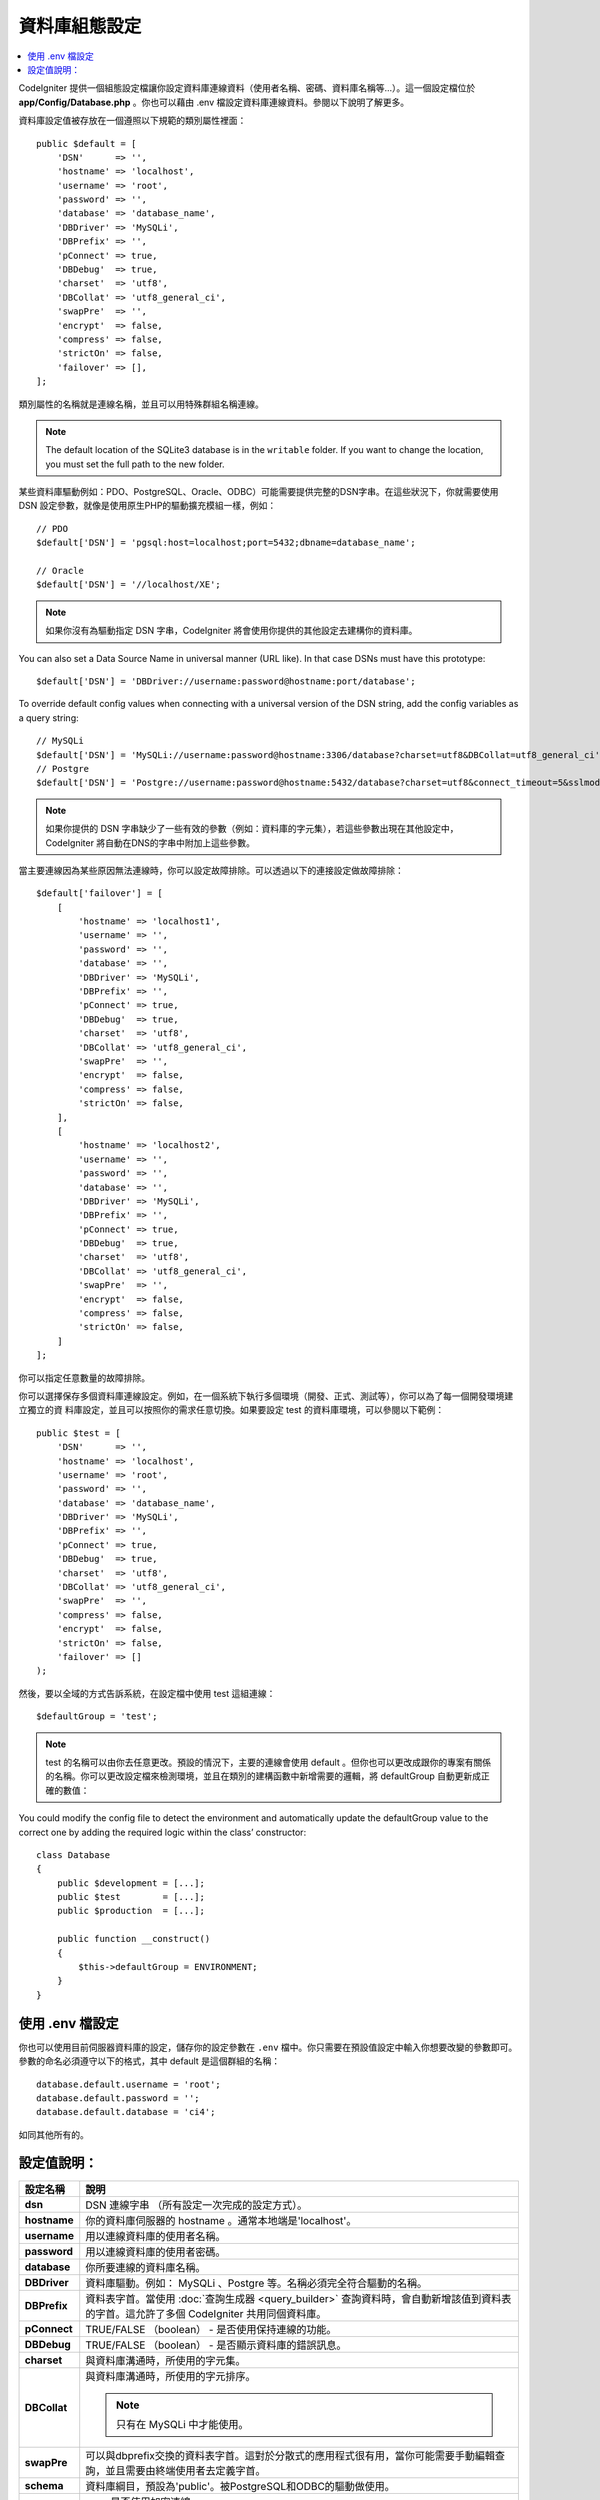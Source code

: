 ######################
資料庫組態設定
######################

.. contents::
    :local:
    :depth: 2

CodeIgniter 提供一個組態設定檔讓你設定資料庫連線資料（使用者名稱、密碼、資料庫名稱等...）。這一個設定檔位於 **app/Config/Database.php** 。你也可以藉由 .env 檔設定資料庫連線資料。參閱以下說明了解更多。

資料庫設定值被存放在一個遵照以下規範的類別屬性裡面：

::

    public $default = [
        'DSN'      => '',
        'hostname' => 'localhost',
        'username' => 'root',
        'password' => '',
        'database' => 'database_name',
        'DBDriver' => 'MySQLi',
        'DBPrefix' => '',
        'pConnect' => true,
        'DBDebug'  => true,
        'charset'  => 'utf8',
        'DBCollat' => 'utf8_general_ci',
        'swapPre'  => '',
        'encrypt'  => false,
        'compress' => false,
        'strictOn' => false,
        'failover' => [],
    ];

類別屬性的名稱就是連線名稱，並且可以用特殊群組名稱連線。

.. note:: The default location of the SQLite3 database is in the ``writable`` folder.
    If you want to change the location, you must set the full path to the new folder.

某些資料庫驅動例如：PDO、PostgreSQL、Oracle、ODBC）可能需要提供完整的DSN字串。在這些狀況下，你就需要使用 DSN 設定參數，就像是使用原生PHP的驅動擴充模組一樣，例如：

::

	// PDO
	$default['DSN'] = 'pgsql:host=localhost;port=5432;dbname=database_name';

	// Oracle
	$default['DSN'] = '//localhost/XE';

.. note:: 如果你沒有為驅動指定 DSN 字串，CodeIgniter 將會使用你提供的其他設定去建構你的資料庫。

You can also set a Data Source Name in universal manner (URL like). In that case DSNs must have this prototype::

    $default['DSN'] = 'DBDriver://username:password@hostname:port/database';

To override default config values when connecting with a universal version of the DSN string,
add the config variables as a query string::

    // MySQLi
    $default['DSN'] = 'MySQLi://username:password@hostname:3306/database?charset=utf8&DBCollat=utf8_general_ci';
    // Postgre
    $default['DSN'] = 'Postgre://username:password@hostname:5432/database?charset=utf8&connect_timeout=5&sslmode=1';

.. note:: 如果你提供的 DSN 字串缺少了一些有效的參數（例如：資料庫的字元集），若這些參數出現在其他設定中，CodeIgniter 將自動在DNS的字串中附加上這些參數。



當主要連線因為某些原因無法連線時，你可以設定故障排除。可以透過以下的連接設定做故障排除：

::

    $default['failover'] = [
        [
            'hostname' => 'localhost1',
            'username' => '',
            'password' => '',
            'database' => '',
            'DBDriver' => 'MySQLi',
            'DBPrefix' => '',
            'pConnect' => true,
            'DBDebug'  => true,
            'charset'  => 'utf8',
            'DBCollat' => 'utf8_general_ci',
            'swapPre'  => '',
            'encrypt'  => false,
            'compress' => false,
            'strictOn' => false,
        ],
        [
            'hostname' => 'localhost2',
            'username' => '',
            'password' => '',
            'database' => '',
            'DBDriver' => 'MySQLi',
            'DBPrefix' => '',
            'pConnect' => true,
            'DBDebug'  => true,
            'charset'  => 'utf8',
            'DBCollat' => 'utf8_general_ci',
            'swapPre'  => '',
            'encrypt'  => false,
            'compress' => false,
            'strictOn' => false,
        ]
    ];

你可以指定任意數量的故障排除。

你可以選擇保存多個資料庫連線設定。例如，在一個系統下執行多個環境（開發、正式、測試等），你可以為了每一個開發環境建立獨立的資
料庫設定，並且可以按照你的需求任意切換。如果要設定 test 的資料庫環境，可以參閱以下範例：

::

    public $test = [
        'DSN'      => '',
        'hostname' => 'localhost',
        'username' => 'root',
        'password' => '',
        'database' => 'database_name',
        'DBDriver' => 'MySQLi',
        'DBPrefix' => '',
        'pConnect' => true,
        'DBDebug'  => true,
        'charset'  => 'utf8',
        'DBCollat' => 'utf8_general_ci',
        'swapPre'  => '',
        'compress' => false,
        'encrypt'  => false,
        'strictOn' => false,
        'failover' => []
    );

然後，要以全域的方式告訴系統，在設定檔中使用 test 這組連線：

::

	$defaultGroup = 'test';

.. note:: test 的名稱可以由你去任意更改。預設的情況下，主要的連線會使用 default 。但你也可以更改成跟你的專案有關係的名稱。你可以更改設定檔來檢測環境，並且在類別的建構函數中新增需要的邏輯，將 defaultGroup 自動更新成正確的數值：

You could modify the config file to detect the environment and automatically update the defaultGroup value to the correct one by adding the required logic within the class’ constructor:

::

    class Database
    {
        public $development = [...];
        public $test        = [...];
        public $production  = [...];

        public function __construct()
        {
            $this->defaultGroup = ENVIRONMENT;
        }
    }

使用 .env 檔設定
--------------------------

你也可以使用目前伺服器資料庫的設定，儲存你的設定參數在 ``.env`` 檔中。你只需要在預設值設定中輸入你想要改變的參數即可。
參數的命名必須遵守以下的格式，其中 default 是這個群組的名稱：

::

	database.default.username = 'root';
	database.default.password = '';
	database.default.database = 'ci4';

如同其他所有的。

設定值說明：
----------------------

======================  ===========================================================================================================
 設定名稱               說明
======================  ===========================================================================================================
**dsn**				DSN 連線字串 （所有設定一次完成的設定方式）。
**hostname** 		你的資料庫伺服器的 hostname 。通常本地端是'localhost'。
**username**		用以連線資料庫的使用者名稱。
**password**		用以連線資料庫的使用者密碼。
**database**		你所要連線的資料庫名稱。
**DBDriver**		資料庫驅動。例如： MySQLi 、Postgre 等。名稱必須完全符合驅動的名稱。
**DBPrefix**		資料表字首。當使用 :doc:`查詢生成器 <query_builder>` 查詢資料時，會自動新增該值到資料表的字首。這允許了多個 CodeIgniter 共用同個資料庫。
**pConnect**		TRUE/FALSE （boolean） - 是否使用保持連線的功能。
**DBDebug**			TRUE/FALSE （boolean） - 是否顯示資料庫的錯誤訊息。
**charset**	    	與資料庫溝通時，所使用的字元集。
**DBCollat**		與資料庫溝通時，所使用的字元排序。

			.. note:: 只有在 MySQLi 中才能使用。

**swapPre**			可以與dbprefix交換的資料表字首。這對於分散式的應用程式很有用，當你可能需要手動編輯查詢，並且需要由終端使用者去定義字首。
**schema**			資料庫綱目，預設為'public'。被PostgreSQL和ODBC的驅動做使用。
**encrypt**			是否使用加密連線。

			- sqlsrv 和 pdo/sqlsrv 驅動使用 TRUE/FALSE
			- MySQLi 和 pdo/mysql 驅動使用以下的陣列參數:

			    - ssl_key    - 私密金鑰檔案的路徑。
			    - ssl_cert   - 公開金鑰認證檔案的路徑。
			    - ssl_ca     - 認證機構檔案的路徑。
			    - ssl_capath - 包含PEM格式的可信任數位認證的目錄路徑。
			    - ssl_cipher - 加密密碼中， `允許` 使用的密碼列表，使用冒號（:）做區隔。
			    - ssl_verify - TRUE/FALSE。是否驗證伺服器認證（僅限 MySQLi 使用）。

**compress**		是否使用使用者端壓縮（MySQL專用）
**strictOn**		TRUE/FALSE （boolean） - 是否強制 "Strict Mode" 連線，使用嚴格的SQL對應用程式的開發是有幫助的。
**port**			設定資料庫 port 。要使用這項設定你需要在資料庫設定參數陣列當中加入。

			::

				$default['port'] = 5432;

======================  ===========================================================================================================

.. note:: 並不是所有設定值都需要被設定，這會根據你所使用的資料庫平台（ MySQL 、PostgreSQL 等）。例如：當你在使用 SQLite 時，你不需要設定使用者名稱或密碼，而且你的資料庫名稱就是資料庫的路徑。以上的資訊都是假設你在使用的是 MySQL 。